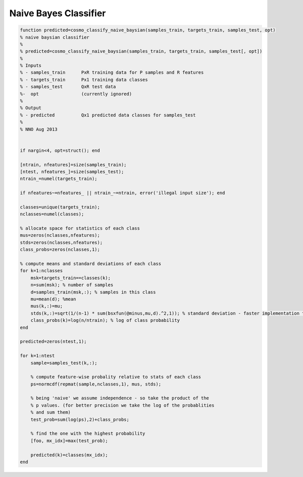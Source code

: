 .. naive_bayes

Naive Bayes Classifier
======================

.. code-block:: matlab

    function predicted=cosmo_classify_naive_baysian(samples_train, targets_train, samples_test, opt)
    % naive baysian classifier
    %
    % predicted=cosmo_classify_naive_baysian(samples_train, targets_train, samples_test[, opt])
    %
    % Inputs
    % - samples_train      PxR training data for P samples and R features
    % - targets_train      Px1 training data classes
    % - samples_test       QxR test data
    %-  opt                (currently ignored)
    %
    % Output
    % - predicted          Qx1 predicted data classes for samples_test
    %
    % NNO Aug 2013


    if nargin<4, opt=struct(); end

    [ntrain, nfeatures]=size(samples_train);
    [ntest, nfeatures_]=size(samples_test);
    ntrain_=numel(targets_train);

    if nfeatures~=nfeatures_ || ntrain_~=ntrain, error('illegal input size'); end

    classes=unique(targets_train);
    nclasses=numel(classes);

    % allocate space for statistics of each class
    mus=zeros(nclasses,nfeatures);
    stds=zeros(nclasses,nfeatures);
    class_probs=zeros(nclasses,1);

    % compute means and standard deviations of each class
    for k=1:nclasses
        msk=targets_train==classes(k);
        n=sum(msk); % number of samples
        d=samples_train(msk,:); % samples in this class
        mu=mean(d); %mean
        mus(k,:)=mu;
        stds(k,:)=sqrt(1/(n-1) * sum(bsxfun(@minus,mu,d).^2,1)); % standard deviation - faster implementation than 'std'
        class_probs(k)=log(n/ntrain); % log of class probability
    end

    predicted=zeros(ntest,1);

    for k=1:ntest
        sample=samples_test(k,:);

        % compute feature-wise probality relative to stats of each class
        ps=normcdf(repmat(sample,nclasses,1), mus, stds);

        % being 'naive' we assume independence - so take the product of the
        % p values. (for better precision we take the log of the probablities
        % and sum them)
        test_prob=sum(log(ps),2)+class_probs;

        % find the one with the highest probability
        [foo, mx_idx]=max(test_prob);

        predicted(k)=classes(mx_idx);
    end

